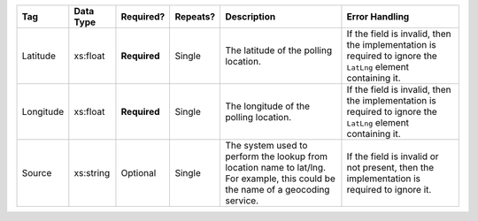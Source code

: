 .. This file is auto-generated.  Do not edit it by hand!

+--------------+--------------+--------------+--------------+------------------------------------------+------------------------------------------+
| Tag          | Data Type    | Required?    | Repeats?     | Description                              | Error Handling                           |
+==============+==============+==============+==============+==========================================+==========================================+
| Latitude     | xs:float     | **Required** | Single       | The latitude of the polling location.    | If the field is invalid, then the        |
|              |              |              |              |                                          | implementation is required to ignore the |
|              |              |              |              |                                          | ``LatLng`` element containing it.        |
+--------------+--------------+--------------+--------------+------------------------------------------+------------------------------------------+
| Longitude    | xs:float     | **Required** | Single       | The longitude of the polling location.   | If the field is invalid, then the        |
|              |              |              |              |                                          | implementation is required to ignore the |
|              |              |              |              |                                          | ``LatLng`` element containing it.        |
+--------------+--------------+--------------+--------------+------------------------------------------+------------------------------------------+
| Source       | xs:string    | Optional     | Single       | The system used to perform the lookup    | If the field is invalid or not present,  |
|              |              |              |              | from location name to lat/lng. For       | then the implementation is required to   |
|              |              |              |              | example, this could be the name of a     | ignore it.                               |
|              |              |              |              | geocoding service.                       |                                          |
+--------------+--------------+--------------+--------------+------------------------------------------+------------------------------------------+
